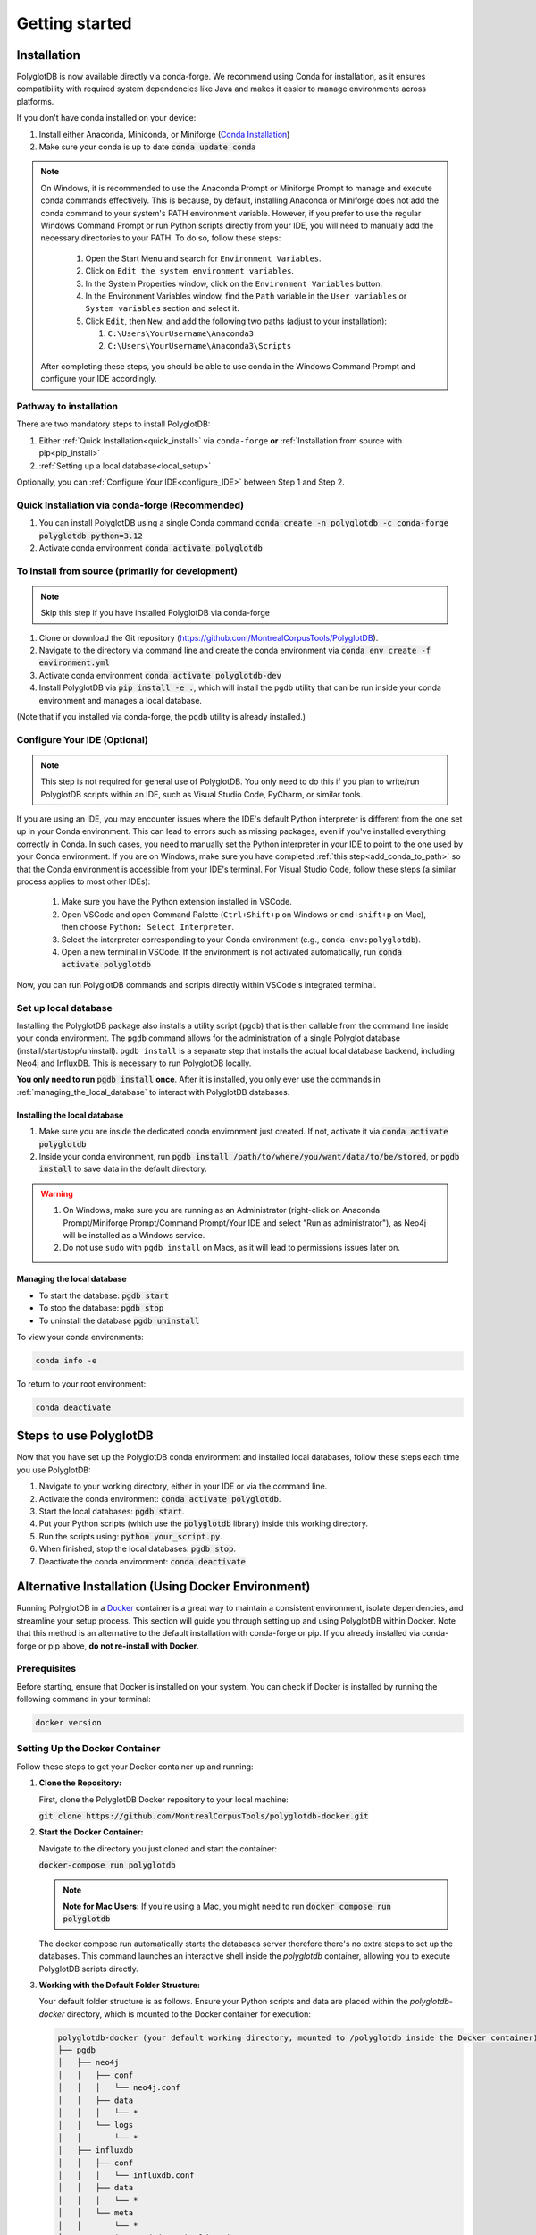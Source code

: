 .. _ISCAN documentation: https://iscan.readthedocs.io/en/latest/

.. _ISCAN: https://github.com/MontrealCorpusTools/ISCAN

.. _Conda Installation: https://docs.conda.io/projects/conda/en/latest/user-guide/install/index.html

.. _Reaper: https://github.com/google/REAPER

.. _Praat: https://www.fon.hum.uva.nl/praat/

.. _Docker: https://docs.docker.com/get-started/get-docker/

.. _installation:

***************
Getting started
***************

.. PolyglotDB is the Python API for interacting with Polyglot databases and is installed through ``conda-forge`` or ``pip``. 

.. _actual_install:

Installation
============

PolyglotDB is now available directly via conda-forge. We recommend using Conda for installation, as it ensures compatibility with required system dependencies like Java and makes it easier to manage environments across platforms.

If you don't have conda installed on your device: 

#. Install either Anaconda, Miniconda, or Miniforge (`Conda Installation`_)
#. Make sure your conda is up to date :code:`conda update conda`

.. _add_conda_to_path:

.. Note::

   On Windows, it is recommended to use the Anaconda Prompt or Miniforge Prompt to manage and execute conda commands effectively.
   This is because, by default, installing Anaconda or Miniforge does not add the conda command to your system's PATH environment variable.
   However, if you prefer to use the regular Windows Command Prompt or run Python scripts directly from your IDE, you will need to manually add the necessary directories to your PATH.
   To do so, follow these steps:

      #. Open the Start Menu and search for ``Environment Variables``.
      #. Click on ``Edit the system environment variables``.
      #. In the System Properties window, click on the ``Environment Variables`` button.
      #. In the Environment Variables window, find the ``Path`` variable in the ``User variables`` or ``System variables`` section and select it.
      #. Click ``Edit``, then ``New``, and add the following two paths (adjust to your installation):

         #. ``C:\Users\YourUsername\Anaconda3``
         #. ``C:\Users\YourUsername\Anaconda3\Scripts``

   After completing these steps, you should be able to use conda in the Windows Command Prompt and configure your IDE accordingly.

Pathway to installation
-----------------------

There are two mandatory steps to install PolyglotDB: 

1. Either :ref:`Quick Installation<quick_install>` via ``conda-forge`` **or** :ref:`Installation from source with pip<pip_install>`

2. :ref:`Setting up a local database<local_setup>`

Optionally, you can :ref:`Configure Your IDE<configure_IDE>` between Step 1 and Step 2. 


.. _quick_install: 

Quick Installation via conda-forge (Recommended)
------------------------------------------------

#. You can install PolyglotDB using a single Conda command :code:`conda create -n polyglotdb -c conda-forge polyglotdb python=3.12`
#. Activate conda environment :code:`conda activate polyglotdb`

.. _pip_install:

To install from source (primarily for development)
-------------------------------------------------
.. note:: 

   Skip this step if you have installed PolyglotDB via conda-forge

#. Clone or download the Git repository (https://github.com/MontrealCorpusTools/PolyglotDB).
#. Navigate to the directory via command line and create the conda environment via :code:`conda env create -f environment.yml`
#. Activate conda environment :code:`conda activate polyglotdb-dev`
#. Install PolyglotDB via :code:`pip install -e .`, which will install the ``pgdb`` utility that can be run inside your conda environment
   and manages a local database.

(Note that if you installed via conda-forge, the ``pgdb`` utility is already installed.)



.. _configure_IDE: 

Configure Your IDE (Optional)
-----------------------------

.. note:: 

    This step is not required for general use of PolyglotDB. You only need to do this if you plan 
    to write/run PolyglotDB scripts within an IDE, such as Visual Studio Code, PyCharm, or similar tools.

If you are using an IDE, you may encounter issues where the IDE's default Python interpreter is different from the one set up in your Conda environment.
This can lead to errors such as missing packages, even if you've installed everything correctly in Conda.
In such cases, you need to manually set the Python interpreter in your IDE to point to the one used by your Conda environment.
If you are on Windows, make sure you have completed :ref:`this step<add_conda_to_path>` so that the Conda environment is accessible from your IDE's terminal.
For Visual Studio Code, follow these steps (a similar process applies to most other IDEs):

   #. Make sure you have the Python extension installed in VSCode.
   #. Open VSCode and open Command Palette (``Ctrl+Shift+p`` on Windows or ``cmd+shift+p`` on Mac), then choose ``Python: Select Interpreter``.
   #. Select the interpreter corresponding to your Conda environment (e.g., ``conda-env:polyglotdb``).
   #. Open a new terminal in VSCode. If the environment is not activated automatically, run :code:`conda activate polyglotdb`

Now, you can run PolyglotDB commands and scripts directly within VSCode's integrated terminal.

.. _local_setup:

Set up local database
---------------------

Installing the PolyglotDB package also installs a utility script (``pgdb``) that is then callable from the command line inside your conda environment. 
The ``pgdb`` command allows for the administration of a single Polyglot database (install/start/stop/uninstall).
``pgdb install`` is a separate step that installs the actual local database backend, including Neo4j and InfluxDB. This is necessary to run PolyglotDB locally.

**You only need to run** :code:`pgdb install` **once**. After it is installed, you only ever use the commands in :ref:`managing_the_local_database` to interact with PolyglotDB databases.

Installing the local database
`````````````````````````````

#. Make sure you are inside the dedicated conda environment just created. If not, activate it via :code:`conda activate polyglotdb`
#. Inside your conda environment, run :code:`pgdb install /path/to/where/you/want/data/to/be/stored`, or
   :code:`pgdb install` to save data in the default directory.

.. Warning:: 
   #. On Windows, make sure you are running as an Administrator (right-click on Anaconda Prompt/Miniforge Prompt/Command Prompt/Your IDE and select "Run as administrator"), as Neo4j will be installed as a Windows service.
   #. Do not use ``sudo`` with ``pgdb install`` on Macs, as it will lead to permissions issues later on.

.. _managing_the_local_database:
Managing the local database
```````````````````````````

* To start the database: :code:`pgdb start`
* To stop the database: :code:`pgdb stop`
* To uninstall the database :code:`pgdb uninstall`


To view your conda environments:

.. code-block:: bash

    conda info -e

To return to your root environment:

.. code-block:: bash

    conda deactivate

.. _start_local_databases:

Steps to use PolyglotDB
=======================

Now that you have set up the PolyglotDB conda environment and installed local databases, 
follow these steps each time you use PolyglotDB:

#. Navigate to your working directory, either in your IDE or via the command line. 
#. Activate the conda environment: :code:`conda activate polyglotdb`.
#. Start the local databases: :code:`pgdb start`.
#. Put your Python scripts (which use the :code:`polyglotdb` library)  inside this working directory.
#. Run the scripts using: :code:`python your_script.py`.
#. When finished, stop the local databases: :code:`pgdb stop`.
#. Deactivate the conda environment: :code:`conda deactivate`.

.. _docker_install:

Alternative Installation (Using Docker Environment)
===================================================

Running PolyglotDB in a `Docker`_ container is a great way to maintain a consistent environment, isolate dependencies, and streamline your setup process. 
This section will guide you through setting up and using PolyglotDB within Docker. Note that this method is an alternative to the default installation with conda-forge or pip. 
If you already installed via conda-forge or pip above, **do not re-install with Docker**.

Prerequisites
-------------

Before starting, ensure that Docker is installed on your system. You can check if Docker is installed by running the following command in your terminal:

.. code:: bash

   docker version

Setting Up the Docker Container
-------------------------------

Follow these steps to get your Docker container up and running:

1. **Clone the Repository:**

   First, clone the PolyglotDB Docker repository to your local machine: 
   
   :code:`git clone https://github.com/MontrealCorpusTools/polyglotdb-docker.git`

2. **Start the Docker Container:**

   Navigate to the directory you just cloned and start the container: 
   
   :code:`docker-compose run polyglotdb`

   .. note::

      **Note for Mac Users:**  
      If you're using a Mac, you might need to run :code:`docker compose run polyglotdb`

   The docker compose run automatically starts the databases server therefore there's no extra steps to set up the databases. 
   This command launches an interactive shell inside the `polyglotdb` container, allowing you to execute PolyglotDB scripts directly.

3. **Working with the Default Folder Structure:**

   Your default folder structure is as follows. Ensure your Python scripts and data are placed within the `polyglotdb-docker` directory, which is mounted to the Docker container for execution:

   .. code-block:: text

      polyglotdb-docker (your default working directory, mounted to /polyglotdb inside the Docker container)
      ├── pgdb
      │   ├── neo4j
      │   │   ├── conf
      │   │   │   └── neo4j.conf
      │   │   ├── data
      │   │   │   └── *
      │   │   └── logs
      │   │       └── *
      │   ├── influxdb
      │   │   ├── conf
      │   │   │   └── influxdb.conf
      │   │   ├── data
      │   │   │   └── *
      │   │   └── meta
      │   │       └── *
      ├── your scripts and data should go here

4. **Editing and Running Your PolyglotDB Scripts**

   You can choose to edit your scripts either using an IDE outside of the Docker container or by using command-line text editors within the Docker container. Two text editors, ``nano`` and ``vim``, are pre-installed for use inside the container.

   - **Using an IDE Outside the Docker Container**:
     
     If you prefer to use an IDE outside the Docker container, 
     ensure that you save your scripts inside your working directory (default: ``polyglotdb-docker``). 
     You can customize this directory by following the instructions in the later section `Changing the Default Storage Location`_.
     The scripts stored in this directory will be automatically available inside the Docker container 
     under the ``/polyglotdb`` directory. You can then execute your scripts using the command: :code:`python your_script.py`.
  
   - **Using Command-Line Text Editors Inside the Docker Container**:
     
     If you choose to write your scripts inside the Docker container using command-line tools, 
     you can place them anywhere within the container and execute them using the command: :code:`python your_script.py`.
     However, if you want to preserve your scripts after shutting down the container, 
     ensure you save them in the directory mounted to your device (default: ``/polyglotdb``).

   - **Note when writing your scripts**:

      #. It is important to **avoid** using absolute paths in your scripts when working with Docker.
         This is because the Docker container has its own internal filesystem, so absolute paths from your host machine 
         (e.g., ``/home/user/documents/my_corpus``) will not be valid inside the container.
         Instead, always use relative paths based on the current working directory inside the container.
         Additionally, you must place all files you want to reference (such as corpus folders, Praat scripts, etc.) 
         inside the directory that is mounted to the Docker container, which is the ``polyglotdb-docker`` directory by default.

      .. code:: python

         import os
         corpus_root = './data/my_corpus'
         # Now you can use corpus_root to access files in the my_corpus folder
      
      #. The Docker setup comes with several pre-installed tools inside the `polyglotdb` container located at `/pgdb/tools`:
         
         1. `Praat`_: Installed at `/pgdb/tools/praat`, environment variable `praat`. In your script, you can reference it by :code:`os.environ.get('praat')`.
         2. `Reaper`_: Installed at `/pgdb/tools/reaper`, environment variable `reaper`. In your script, you can reference it by :code:`os.environ.get('reaper')`.


      
5. **Stopping the Docker Containers:**

   To stop the Docker containers, first exit the `polyglotdb` shell by running:

   .. code:: bash

      exit

   Then, shut down the other containers with:

   .. code:: bash

      docker compose down

.. _Changing the Default Storage Location:

Changing the Default Storage Location
-------------------------------------

You can modify the default folder structure by editing the `docker-compose.yml` file. To change the storage location for Neo4j and InfluxDB data:

1. Move the `neo4j` and `influxdb` folders from the `polyglotdb-docker/pgdb` directory to your desired location.

2. Update the volume paths in the `docker-compose.yml` file to reflect the new location. For example:

   .. code-block:: yaml

      neo4j:
         ...
         volumes:
            - /path/to/your/neo4j/conf:/conf
            - /path/to/your/neo4j/data:/data
            - /path/to/your/neo4j/logs:/logs
            - shared_data:/temp
         ...

      influxdb:
         ...
         volumes:
            - /path/to/your/influxdb:/var/lib/influxdb
            - /path/to/your/influxdb/conf/influxdb.conf:/etc/influxdb/influxdb.conf
            - shared_data:/temp
         ...

You can also change the working directory by modifying the `docker-compose.yml` file. For instance:

.. code-block:: yaml

   polyglotdb:
      ...
      volumes:
         - shared_data:/temp
         - /path/to/your/working/directory:/polyglotdb

By doing this, the specified directory on your device will be mounted to the Docker container under `/polyglotdb`. To access PolyglotDB scripts and data within the container, ensure they are placed inside your chosen directory.

